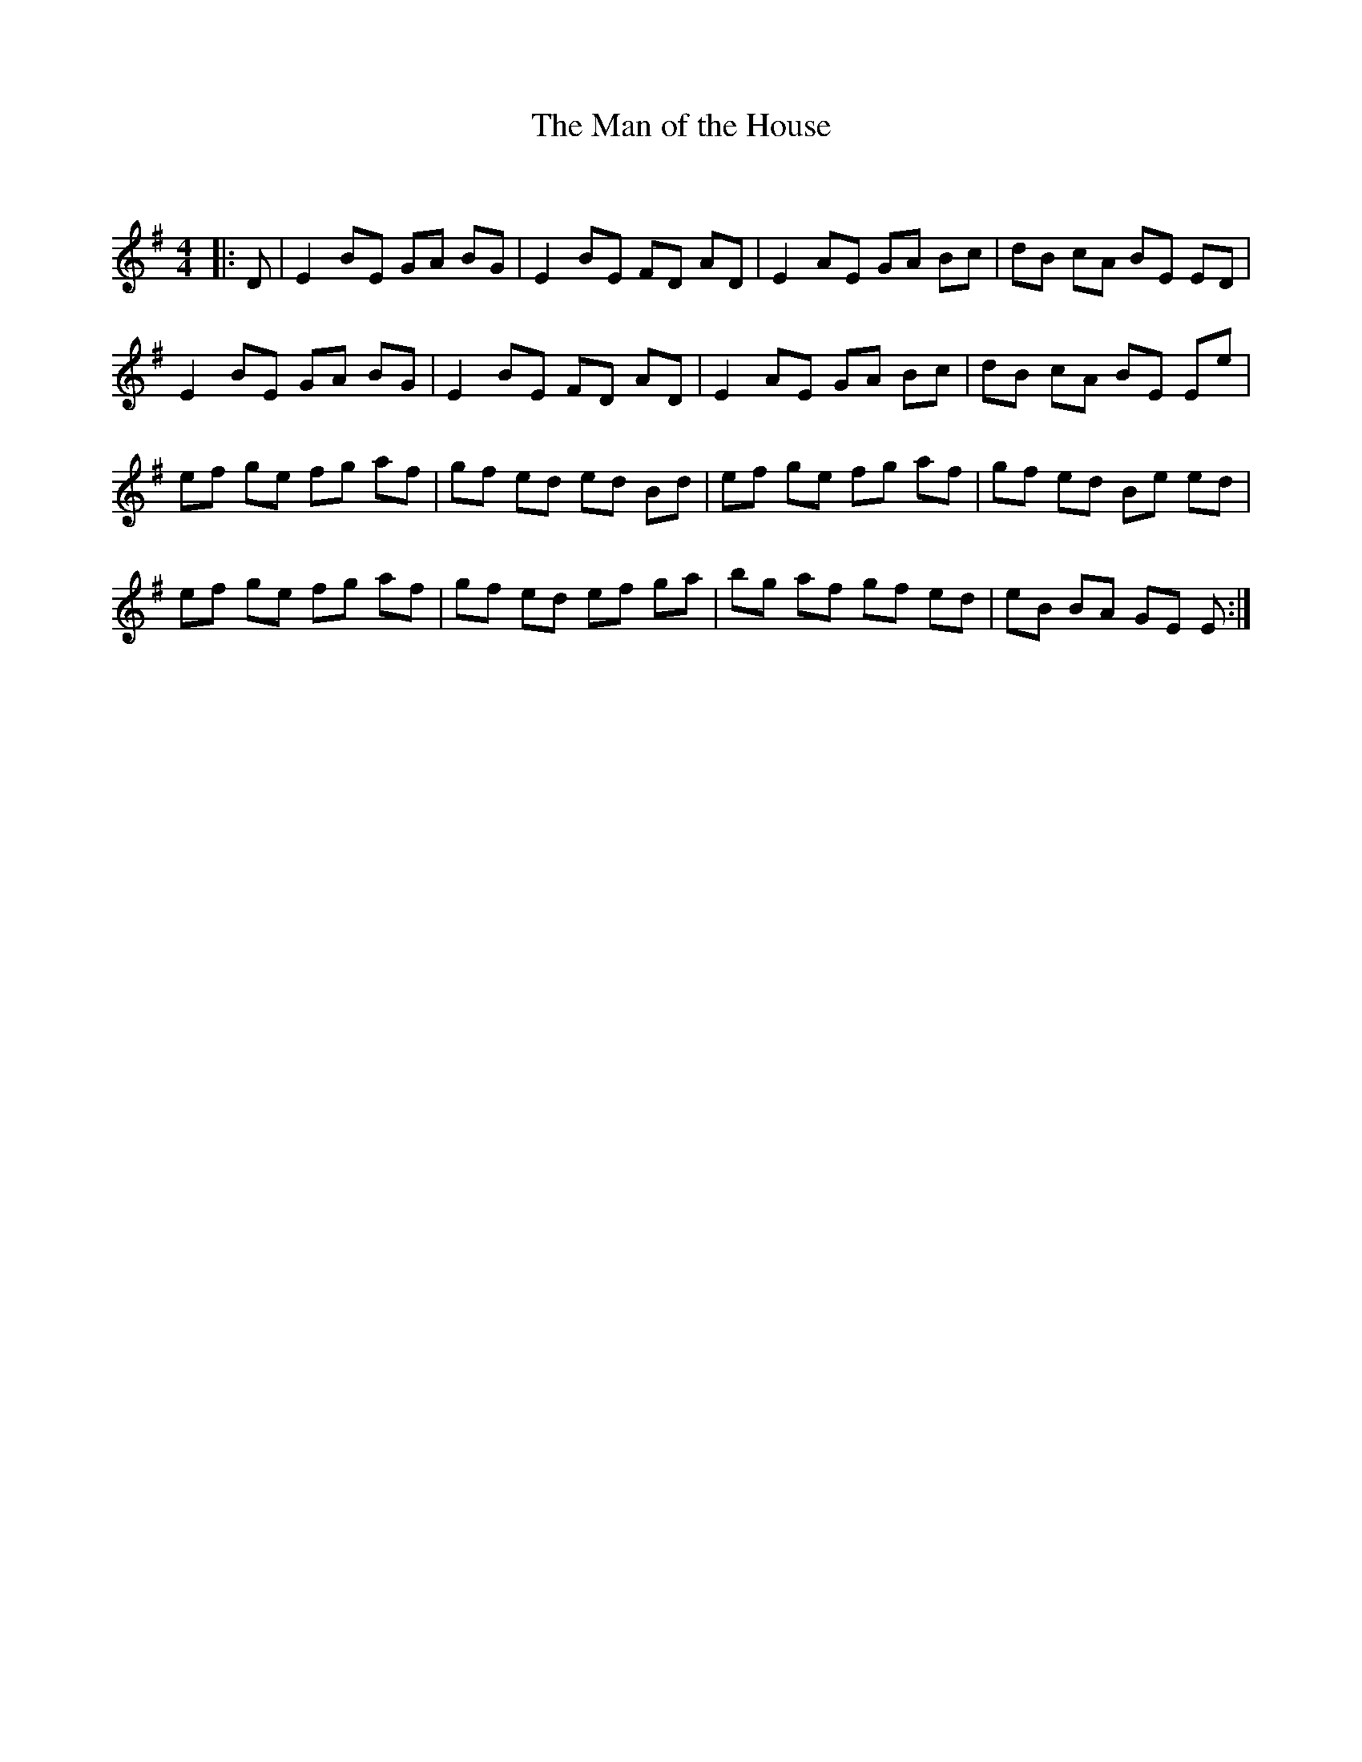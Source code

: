 X:1
T: The Man of the House
C:
R:Reel
Q: 232
K:Em
M:4/4
L:1/8
|:D|E2 BE GA BG|E2 BE FD AD|E2 AE GA Bc|dB cA BE ED|
E2 BE GA BG|E2 BE FD AD|E2 AE GA Bc|dB cA BE Ee|
ef ge fg af|gf ed ed Bd|ef ge fg af|gf ed Be ed|
ef ge fg af|gf ed ef ga|bg af gf ed|eB BA GE E:|
